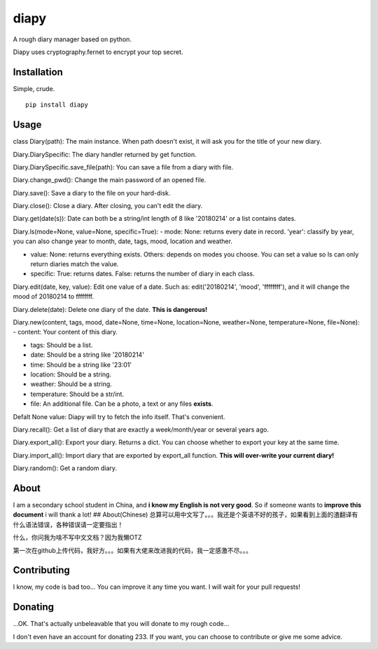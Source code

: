 diapy
=====

A rough diary manager based on python.

Diapy uses cryptography.fernet to encrypt your top secret.

Installation
------------

Simple, crude.

::

    pip install diapy

Usage
-----

class Diary(path): The main instance. When path doesn't exist, it will
ask you for the title of your new diary.

Diary.DiarySpecific: The diary handler returned by get function.

Diary.DiarySpecific.save\_file(path): You can save a file from a diary
with file.

Diary.change\_pwd(): Change the main password of an opened file.

Diary.save(): Save a diary to the file on your hard-disk.

Diary.close(): Close a diary. After closing, you can't edit the diary.

Diary.get(date(s)): Date can both be a string/int length of 8 like
'20180214' or a list contains dates.

Diary.ls(mode=None, value=None, specific=True): - mode: None: returns
every date in record. 'year': classify by year, you can also change year
to month, date, tags, mood, location and weather.

-  value: None: returns everything exists. Others: depends on modes you
   choose. You can set a value so ls can only return diaries match the
   value.

-  specific: True: returns dates. False: returns the number of diary in
   each class.

Diary.edit(date, key, value): Edit one value of a date. Such as:
edit('20180214', 'mood', 'ffffffff'), and it will change the mood of
20180214 to ffffffff.

Diary.delete(date): Delete one diary of the date. **This is dangerous!**

Diary.new(content, tags, mood, date=None, time=None, location=None,
weather=None, temperature=None, file=None): - content: Your content of
this diary.

-  tags: Should be a list.

-  date: Should be a string like '20180214'

-  time: Should be a string like '23:01'

-  location: Should be a string.

-  weather: Should be a string.

-  temperature: Should be a str/int.

-  file: An additional file. Can be a photo, a text or any files
   **exists**.

Defalt None value: Diapy will try to fetch the info itself. That's
convenient.

Diary.recall(): Get a list of diary that are exactly a week/month/year
or several years ago.

Diary.export\_all(): Export your diary. Returns a dict. You can choose
whether to export your key at the same time.

Diary.import\_all(): Import diary that are exported by export\_all
function. **This will over-write your current diary!**

Diary.random(): Get a random diary.

About
-----

I am a secondary school student in China, and **i know my English is not
very good**. So if someone wants to **improve this document** i will
thank a lot! ## About(Chinese)
总算可以用中文写了。。。我还是个英语不好的孩子，如果看到上面的渣翻译有什么语法错误，各种错误请一定要指出！

什么，你问我为啥不写中文文档？因为我懒OTZ

第一次在github上传代码，我好方。。。如果有大佬来改进我的代码，我一定感激不尽。。。

Contributing
------------

I know, my code is bad too... You can improve it any time you want. I
will wait for your pull requests!

Donating
--------

...OK. That's actually unbeleavable that you will donate to my rough
code...

I don't even have an account for donating 233. If you want, you can
choose to contribute or give me some advice.
